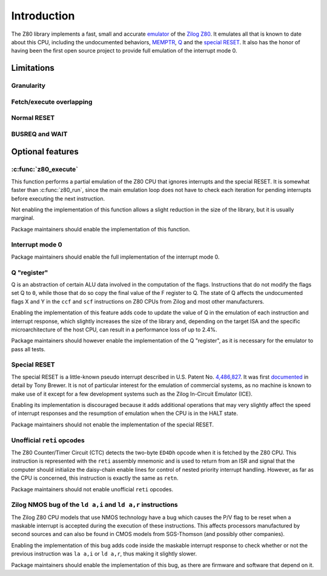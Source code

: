 ============
Introduction
============

The Z80 library implements a fast, small and accurate `emulator <https://en.wikipedia.org/wiki/Emulator>`_ of the `Zilog Z80 <https://en.wikipedia.org/wiki/Zilog_Z80>`_. It emulates all that is known to date about this CPU, including the undocumented behaviors, `MEMPTR <https://zxpress.ru/zxnet/zxnet.pc/5909>`_, `Q <https://worldofspectrum.org/forums/discussion/41704>`_ and the `special RESET <http://www.primrosebank.net/computers/z80/z80_special_reset.htm>`_. It also has the honor of having been the first open source project to provide full emulation of the interrupt mode 0.

Limitations
===========

Granularity
-----------

Fetch/execute overlapping
-------------------------

Normal RESET
------------

BUSREQ and WAIT
---------------

Optional features
=================

:c:func:`z80_execute`
---------------------

This function performs a partial emulation of the Z80 CPU that ignores interrupts and the special RESET. It is somewhat faster than :c:func:`z80_run`, since the main emulation loop does not have to check each iteration for pending interrupts before executing the next instruction.

Not enabling the implementation of this function allows a slight reduction in the size of the library, but it is usually marginal.

Package maintainers should enable the implementation of this function.

Interrupt mode 0
----------------

Package maintainers should enable the full implementation of the interrupt mode 0.

Q "register"
------------

Q is an abstraction of certain ALU data involved in the computation of the flags. Instructions that do not modify the flags set Q to ``0``, while those that do so copy the final value of the F register to Q. The state of Q affects the undocumented flags X and Y in the ``ccf`` and ``scf`` instructions on Z80 CPUs from Zilog and most other manufacturers.

Enabling the implementation of this feature adds code to update the value of Q in the emulation of each instruction and interrupt response, which slightly increases the size of the library and, depending on the target ISA and the specific microarchitecture of the host CPU, can result in a performance loss of up to 2.4%.

Package maintainers should however enable the implementation of the Q "register", as it is necessary for the emulator to pass all tests.

Special RESET
-------------

The special RESET is a little-known pseudo interrupt described in U.S. Patent No. `4,486,827 <https://zxe.io/depot/patents/US4486827.pdf>`_. It was first `documented <http://www.primrosebank.net/computers/z80/z80_special_reset.htm>`_ in detail by Tony Brewer. It is not of particular interest for the emulation of commercial systems, as no machine is known to make use of it except for a few development systems such as the Zilog In-Circuit Emulator (ICE).

Enabling its implementation is discouraged because it adds additional operations that may very slightly affect the speed of interrupt responses and the resumption of emulation when the CPU is in the HALT state.

Package maintainers should not enable the implementation of the special RESET.

Unofficial ``reti`` opcodes
---------------------------

The Z80 Counter/Timer Circuit (CTC) detects the two-byte ``ED4Dh`` opcode when it is fetched by the Z80 CPU. This instruction is represented with the ``reti`` assembly mnemonic and is used to return from an ISR and signal that the computer should initialize the daisy-chain enable lines for control of nested priority interrupt handling. However, as far as the CPU is concerned, this instruction is exactly the same as ``retn``.

Package maintainers should not enable unofficial ``reti`` opcodes.

Zilog NMOS bug of the ``ld a,i`` and ``ld a,r`` instructions
------------------------------------------------------------

The Zilog Z80 CPU models that use NMOS technology have a bug which causes the P/V flag to be reset when a maskable interrupt is accepted during the execution of these instructions. This affects processors manufactured by second sources and can also be found in CMOS models from SGS-Thomson (and possibly other companies).

Enabling the implementation of this bug adds code inside the maskable interrupt response to check whether or not the previous instruction was ``la a,i`` or ``ld a,r``, thus making it slightly slower.

Package maintainers should enable the implementation of this bug, as there are firmware and software that depend on it.


